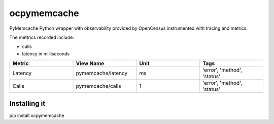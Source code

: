 ocpymemcache
=============

PyMemcache Python wrapper with observability provided by OpenCensus
instrumented with tracing and metrics.

The mettrics recorded include:

- calls
- latency in milliseconds

.. csv-table::
   :header: "Metric", "View Name", "Unit", "Tags"
   :widths: 20, 20, 20, 20

   "Latency", "pymemcache/latency", "ms", "'error', 'method', 'status'"
   "Calls", "pymemcache/calls", "1", "'error', 'method', 'status'"

Installing it
-------------

pip install ocpymemcache
